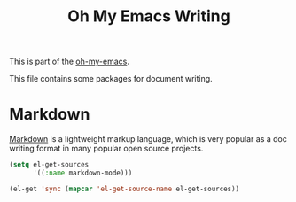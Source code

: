 #+TITLE: Oh My Emacs Writing
#+OPTIONS: toc:nil num:nil ^:nil

This is part of the [[https://github.com/xiaohanyu/oh-my-emacs][oh-my-emacs]].

This file contains some packages for document writing.

* Markdown
  :PROPERTIES:
  :CUSTOM_ID: markdown
  :END:
[[http://en.wikipedia.org/wiki/Markdown][Markdown]] is a lightweight markup language, which is very popular as a doc
writing format in many popular open source projects.

#+NAME: markdown
#+BEGIN_SRC emacs-lisp
  (setq el-get-sources
        '((:name markdown-mode)))

  (el-get 'sync (mapcar 'el-get-source-name el-get-sources))
#+END_SRC
